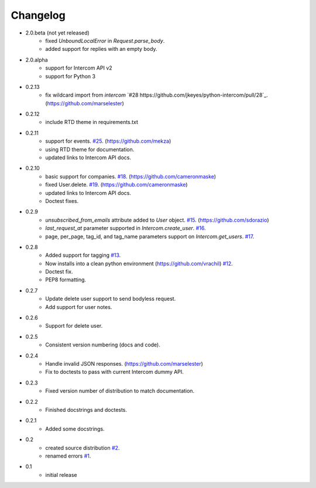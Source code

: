 =========
Changelog
=========

* 2.0.beta (not yet released)
   * fixed `UnboundLocalError` in `Request.parse_body`.
   * added support for replies with an empty body.
* 2.0.alpha
   * support for Intercom API v2
   * support for Python 3
* 0.2.13
   * fix wildcard import from `intercom` `#28 https://github.com/jkeyes/python-intercom/pull/28`_. (https://github.com/marselester)
* 0.2.12
   * include RTD theme in requirements.txt
* 0.2.11
   * support for events. `#25 <https://github.com/jkeyes/python-intercom/pull/25>`_. (https://github.com/mekza)
   * using RTD theme for documentation.
   * updated links to Intercom API docs.
* 0.2.10
   * basic support for companies. `#18 <https://github.com/jkeyes/python-intercom/pull/18>`_. (https://github.com/cameronmaske)
   * fixed User.delete. `#19 <https://github.com/jkeyes/python-intercom/pull/19>`_. (https://github.com/cameronmaske)
   * updated links to Intercom API docs.
   * Doctest fixes.
* 0.2.9
   * `unsubscribed_from_emails` attribute added to `User` object. `#15 <https://github.com/jkeyes/python-intercom/pull/15>`_. (https://github.com/sdorazio)
   * `last_request_at` parameter supported in `Intercom.create_user`. `#16 <https://github.com/jkeyes/python-intercom/issues/16>`_.
   * page, per_page, tag_id, and tag_name parameters support on `Intercom.get_users`. `#17 <https://github.com/jkeyes/python-intercom/issues/17>`_.
* 0.2.8
   * Added support for tagging `#13 <https://github.com/jkeyes/python-intercom/issues/13>`_.
   * Now installs into a clean python environment (https://github.com/vrachil) `#12 <https://github.com/jkeyes/python-intercom/issues/12>`_.
   * Doctest fix.
   * PEP8 formatting.
* 0.2.7
   * Update delete user support to send bodyless request.
   * Add support for user notes.
* 0.2.6
   * Support for delete user.
* 0.2.5
   * Consistent version numbering (docs and code).
* 0.2.4
   * Handle invalid JSON responses. (https://github.com/marselester)
   * Fix to doctests to pass with current Intercom dummy API.
* 0.2.3
   * Fixed version number of distribution to match documentation.
* 0.2.2
   * Finished docstrings and doctests.
* 0.2.1
   * Added some docstrings.
* 0.2
   * created source distribution `#2 <https://github.com/jkeyes/python-intercom/issues/2>`_.
   * renamed errors `#1 <https://github.com/jkeyes/python-intercom/issues/1>`_.
* 0.1
   * initial release
